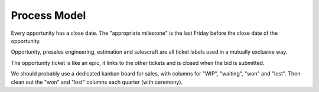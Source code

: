 Process Model
=============

.. uml::

   actor BD
   boundary BDHelper
   boundary GitHubTickets
   boundary GitHubProjects

   BD -> BDHelper: register opportunity
   BD -> BDHelper: launch presales effort
   BDHelper -> GitHubTickets: ensure appropriate milestone exists
   BDHelper -> GitHubTickets: raise opportunity ticket
   BDHelper -> GitHubProjects: add opportunity ticket to Sales WIP
   BDHelper -> GitHubTickets: raise presales engineering (pse) ticket
   BDHelper -> GitHubProjects: add pse ticket to Presales Backlog
   BDHelper -> GitHubTickets: raise (blocked) estimation ticket
   BDHelper -> GitHubProjects: add estimation ticket to Presales Backlog
   BDHelper -> GitHubTickets: raise (blocked) salescraft ticket
   BDHelper -> GitHubProjects: add salescraft ticket to Presales Backlog


Every opportunity has a close date.
The "appropriate milestone"
is the last Friday
before the close date
of the opportunity.

Opportunity, presales engineering,
estimation and salescraft
are all ticket labels
used in a mutually exclusive way.

The opportunity ticket is like an epic,
it links to the other tickets
and is closed when the bid is submitted.

We should probably use
a dedicated kanban board for sales,
with columns for "WIP",
"waiting", "won" and "lost".
Then clean out
the "won" and "lost" columns
each quarter (with ceremony).


.. uml::

   actor BD
   boundary BDHelper
   boundary GitHub
   actor Architect

   BDHelper -> GitHub: raise presales engineering ticket
   activate GitHub
   GitHub <- Architect: move ticket from "Backlog" to "WIP"
   GitHub <- Architect: whiteboard conversation
   BDHelper <- Architect: formalise solution (CostComponents, Time Plan)
   GitHub <- Architect: move ticket to "BD Review"
   BD -> BDHelper: review solution
   BD -> GitHub: finalise ticket
   deactivate GitHub


.. uml::

   actor BD
   boundary BDHelper
   boundary GitHub
   actor DeliveryManager

   BDHelper -> GitHub: raise estimation task
   activate GitHub
   GitHub <- GitHub: task unblocked
   GitHub <- DeliveryManager: move ticket from "Backlog" to "WIP"
   GitHub <- DeliveryManager: discuss scope/resourcing
   BDHelper <- DeliveryManager: formalise costings (Cost Matrix)
   GitHub <- DeliveryManager: move ticket to "BD Review"
   BD -> BDHelper: review costings
   BD -> GitHub: finalise ticket
   deactivate GitHub


.. uml::

   actor BD
   boundary BDHelper
   boundary GitHub
   actor Director


   BDHelper -> GitHub: raise salescraft task
   activate GitHub
   GitHub <- GitHub: task unblocked
   BD -> GitHub: move ticket from "Backlog" to "WIP"
   BD -> BDHelper: draft pitch
   BD -> GitHub: move ticket to "Approval"
   BDHelper <- Director: review pitch
   GitHub <- Director: move ticket to "OK"
   BD -> BDHelper: send to client
   BD -> GitHub: finalise ticket
   deactivate GitHub
